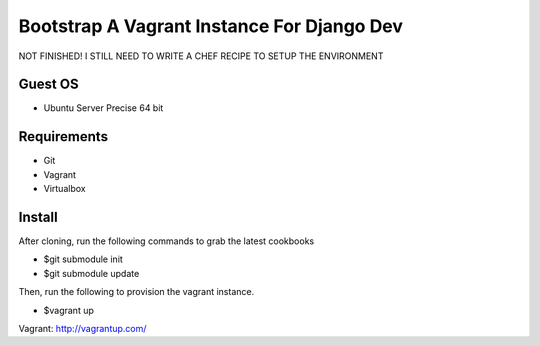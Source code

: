 ============================================
Bootstrap A Vagrant Instance For Django Dev 
============================================

NOT FINISHED! I STILL NEED TO WRITE A CHEF 
RECIPE TO SETUP THE ENVIRONMENT


Guest OS
--------

* Ubuntu Server Precise 64 bit

Requirements
------------

* Git
* Vagrant
* Virtualbox

Install
-------

After cloning, run the following commands to grab the latest cookbooks

* $git submodule init
* $git submodule update

Then, run the following to provision the vagrant instance.

* $vagrant up


Vagrant: http://vagrantup.com/

